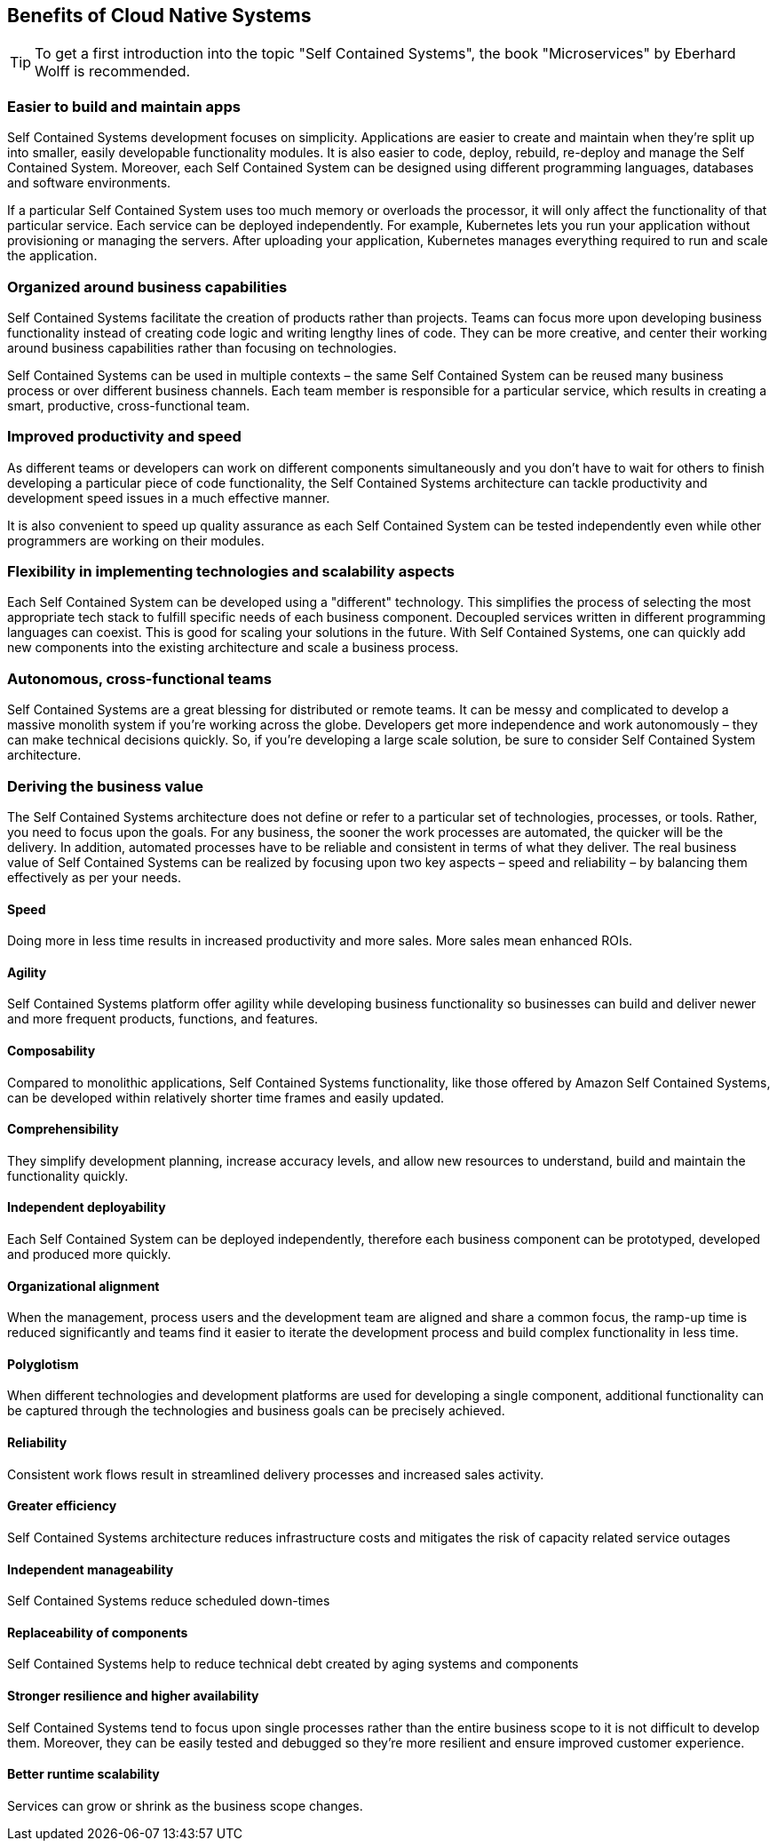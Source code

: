 [[benefits-of-Self-Contained-Systems]]
== Benefits of Cloud Native Systems

TIP: To get a first introduction into the topic "Self Contained Systems", the book "Microservices" by Eberhard Wolff is recommended.

=== Easier to build and maintain apps
Self Contained Systems development focuses on simplicity. Applications are easier to create and maintain when they’re split up into smaller, easily developable functionality modules. It is also easier to code, deploy, rebuild, re-deploy and manage the Self Contained System. Moreover, each Self Contained System can be designed using different programming languages, databases and software environments. 

If a particular Self Contained System uses too much memory or overloads the processor, it will only affect the functionality of that particular service. Each service can be deployed independently. For example, Kubernetes lets you run your application without provisioning or managing the servers. After uploading your application, Kubernetes manages everything required to run and scale the application.

=== Organized around business capabilities
Self Contained Systems facilitate the creation of products rather than projects. Teams can focus more upon developing business functionality instead of creating code logic and writing lengthy lines of code. They can be more creative, and center their working around business capabilities rather than focusing on technologies. 

Self Contained Systems can be used in multiple contexts – the same Self Contained System can be reused many business process or over different business channels. Each team member is responsible for a particular service, which results in creating a smart, productive, cross-functional team.

=== Improved productivity and speed
As different teams or developers can work on different components simultaneously and you don’t have to wait for others to finish developing a particular piece of code functionality, the Self Contained Systems architecture can tackle productivity and development speed issues in a much effective manner. 

It is also convenient to speed up quality assurance as each Self Contained System can be tested independently even while other programmers are working on their modules.

=== Flexibility in implementing technologies and scalability aspects
Each Self Contained System can be developed using a "different" technology. This simplifies the process of selecting the most appropriate tech stack to fulfill specific needs of each business component. Decoupled services written in different programming languages can coexist. This is good for scaling your solutions in the future. With Self Contained Systems, one can quickly add new components into the existing architecture and scale a business process.

=== Autonomous, cross-functional teams
Self Contained Systems are a great blessing for distributed or remote teams. It can be messy and complicated to develop a massive monolith system if you’re working across the globe. Developers get more independence and work autonomously – they can make technical decisions quickly. So, if you’re developing a large scale solution, be sure to consider Self Contained System architecture.

=== Deriving the business value
The Self Contained Systems architecture does not define or refer to a particular set of technologies, processes, or tools. Rather, you need to focus upon the goals. For any business, the sooner the work processes are automated, the quicker will be the delivery. In addition, automated processes have to be reliable and consistent in terms of what they deliver. The real business value of Self Contained Systems can be realized by focusing upon two key aspects – speed and reliability – by balancing them effectively as per your needs.

==== Speed
Doing more in less time results in increased productivity and more sales. More sales mean enhanced ROIs.

==== Agility
Self Contained Systems platform offer agility while developing business functionality so businesses can build and deliver newer and more frequent products, functions, and features.

==== Composability
Compared to monolithic applications, Self Contained Systems functionality, like those offered by Amazon Self Contained Systems, can be developed within relatively shorter time frames and easily updated.

==== Comprehensibility
They simplify development planning, increase accuracy levels, and allow new resources to understand, build and maintain the functionality quickly.

==== Independent deployability
Each Self Contained System can be deployed independently, therefore each business component can be prototyped, developed and produced more quickly.

==== Organizational alignment
When the management, process users and the development team are aligned and share a common focus, the ramp-up time is reduced significantly and teams find it easier to iterate the development process and build complex functionality in less time.

==== Polyglotism
When different technologies and development platforms are used for developing a single component, additional functionality can be captured through the technologies and business goals can be precisely achieved.

==== Reliability
Consistent work flows result in streamlined delivery processes and increased sales activity.

==== Greater efficiency
Self Contained Systems architecture reduces infrastructure costs and mitigates the risk of capacity related service outages

==== Independent manageability
Self Contained Systems reduce scheduled down-times

==== Replaceability of components
Self Contained Systems help to reduce technical debt created by aging systems and components

==== Stronger resilience and higher availability
Self Contained Systems tend to focus upon single processes rather than the entire business scope to it is not difficult to develop them. Moreover, they can be easily tested and debugged so they’re more resilient and ensure improved customer experience.

==== Better runtime scalability
Services can grow or shrink as the business scope changes.
